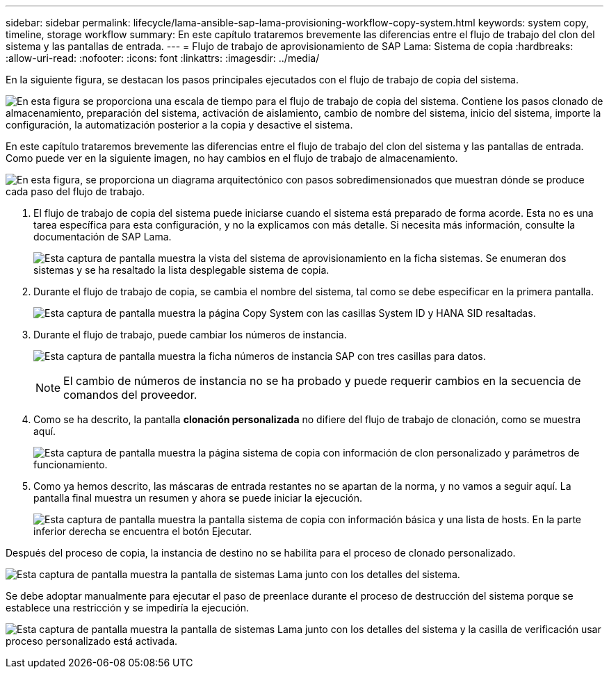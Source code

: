 ---
sidebar: sidebar 
permalink: lifecycle/lama-ansible-sap-lama-provisioning-workflow-copy-system.html 
keywords: system copy, timeline, storage workflow 
summary: En este capítulo trataremos brevemente las diferencias entre el flujo de trabajo del clon del sistema y las pantallas de entrada. 
---
= Flujo de trabajo de aprovisionamiento de SAP Lama: Sistema de copia
:hardbreaks:
:allow-uri-read: 
:nofooter: 
:icons: font
:linkattrs: 
:imagesdir: ../media/


[role="lead"]
En la siguiente figura, se destacan los pasos principales ejecutados con el flujo de trabajo de copia del sistema.

image:lama-ansible-image40.png["En esta figura se proporciona una escala de tiempo para el flujo de trabajo de copia del sistema. Contiene los pasos clonado de almacenamiento, preparación del sistema, activación de aislamiento, cambio de nombre del sistema, inicio del sistema, importe la configuración, la automatización posterior a la copia y desactive el sistema."]

En este capítulo trataremos brevemente las diferencias entre el flujo de trabajo del clon del sistema y las pantallas de entrada. Como puede ver en la siguiente imagen, no hay cambios en el flujo de trabajo de almacenamiento.

image:lama-ansible-image41.png["En esta figura, se proporciona un diagrama arquitectónico con pasos sobredimensionados que muestran dónde se produce cada paso del flujo de trabajo."]

. El flujo de trabajo de copia del sistema puede iniciarse cuando el sistema está preparado de forma acorde. Esta no es una tarea específica para esta configuración, y no la explicamos con más detalle. Si necesita más información, consulte la documentación de SAP Lama.
+
image:lama-ansible-image42.png["Esta captura de pantalla muestra la vista del sistema de aprovisionamiento en la ficha sistemas. Se enumeran dos sistemas y se ha resaltado la lista desplegable sistema de copia."]

. Durante el flujo de trabajo de copia, se cambia el nombre del sistema, tal como se debe especificar en la primera pantalla.
+
image:lama-ansible-image43.png["Esta captura de pantalla muestra la página Copy System con las casillas System ID y HANA SID resaltadas."]

. Durante el flujo de trabajo, puede cambiar los números de instancia.
+
image:lama-ansible-image44.png["Esta captura de pantalla muestra la ficha números de instancia SAP con tres casillas para datos."]

+

NOTE: El cambio de números de instancia no se ha probado y puede requerir cambios en la secuencia de comandos del proveedor.

. Como se ha descrito, la pantalla *clonación personalizada* no difiere del flujo de trabajo de clonación, como se muestra aquí.
+
image:lama-ansible-image45.png["Esta captura de pantalla muestra la página sistema de copia con información de clon personalizado y parámetros de funcionamiento."]

. Como ya hemos descrito, las máscaras de entrada restantes no se apartan de la norma, y no vamos a seguir aquí. La pantalla final muestra un resumen y ahora se puede iniciar la ejecución.
+
image:lama-ansible-image46.png["Esta captura de pantalla muestra la pantalla sistema de copia con información básica y una lista de hosts. En la parte inferior derecha se encuentra el botón Ejecutar."]



Después del proceso de copia, la instancia de destino no se habilita para el proceso de clonado personalizado.

image:lama-ansible-image47.png["Esta captura de pantalla muestra la pantalla de sistemas Lama junto con los detalles del sistema."]

Se debe adoptar manualmente para ejecutar el paso de preenlace durante el proceso de destrucción del sistema porque se establece una restricción y se impediría la ejecución.

image:lama-ansible-image48.png["Esta captura de pantalla muestra la pantalla de sistemas Lama junto con los detalles del sistema y la casilla de verificación usar proceso personalizado está activada."]
